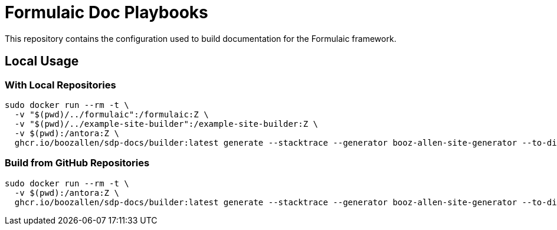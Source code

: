 = Formulaic Doc Playbooks

This repository contains the configuration used to build documentation for the Formulaic framework.

== Local Usage

=== With Local Repositories

```
sudo docker run --rm -t \
  -v "$(pwd)/../formulaic":/formulaic:Z \
  -v "$(pwd)/../example-site-builder":/example-site-builder:Z \
  -v $(pwd):/antora:Z \
  ghcr.io/boozallen/sdp-docs/builder:latest generate --stacktrace --generator booz-allen-site-generator --to-dir docs antora-playbook.local.yml
```

=== Build from GitHub Repositories

```
sudo docker run --rm -t \
  -v $(pwd):/antora:Z \
  ghcr.io/boozallen/sdp-docs/builder:latest generate --stacktrace --generator booz-allen-site-generator --to-dir docs antora-playbook.yml --git-credentials-path=./.git-credentials
```
